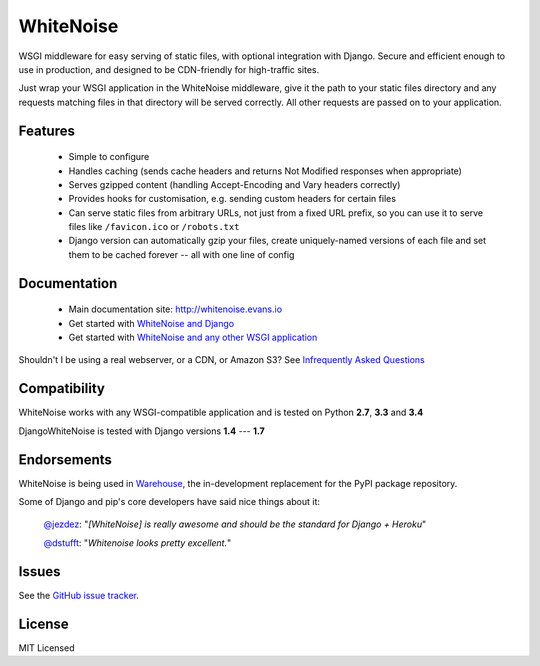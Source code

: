 WhiteNoise
==========

.. image:: https://travis-ci.org/evansd/whitenoise.png
   :target:  https://travis-ci.org/evansd/whitenoise
   :alt: Build Status

.. image:: https://badge.fury.io/py/whitenoise.png
    :target: https://pypi.python.org/pypi/whitenoise
    :alt: Latest PyPI version

WSGI middleware for easy serving of static files, with optional integration with Django.
Secure and efficient enough to use in production, and designed to be CDN-friendly for
high-traffic sites.

Just wrap your WSGI application in the WhiteNoise middleware, give it the path to your
static files directory and any requests matching files in that directory will be served
correctly. All other requests are passed on to your application.

Features
--------

 * Simple to configure
 * Handles caching (sends cache headers and returns Not Modified responses when appropriate)
 * Serves gzipped content (handling Accept-Encoding and Vary headers correctly)
 * Provides hooks for customisation, e.g. sending custom headers for certain files
 * Can serve static files from arbitrary URLs, not just from a fixed URL prefix, so
   you can use it to serve files like ``/favicon.ico`` or ``/robots.txt``
 * Django version can automatically gzip your files, create uniquely-named versions of each
   file and set them to be cached forever -- all with one line of config

Documentation
-------------

 * Main documentation site: `<http://whitenoise.evans.io>`_
 * Get started with `WhiteNoise and Django <http://whitenoise.evans.io/en/latest/django.html>`_
 * Get started with `WhiteNoise and any other WSGI application <http://whitenoise.evans.io/en/latest/base.html>`_

Shouldn't I be using a real webserver, or a CDN, or Amazon S3?
See `Infrequently Asked Questions <http://whitenoise.evans.io/en/latest/ifaqs.html>`_


Compatibility
-------------

WhiteNoise works with any WSGI-compatible application and is tested on Python **2.7**, **3.3** and **3.4**

DjangoWhiteNoise is tested with Django versions **1.4** --- **1.7**


Endorsements
------------

WhiteNoise is being used in `Warehouse <https://github.com/pypa/warehouse>`_, the in-development
replacement for the PyPI package repository.

Some of Django and pip's core developers have said nice things about it:

   `@jezdez <https://twitter.com/jezdez/status/440901769821179904>`_: "*[WhiteNoise]
   is really awesome and should be the standard for Django + Heroku*"

   `@dstufft <https://twitter.com/dstufft/status/440948000782032897>`_: "*Whitenoise
   looks pretty excellent.*"


Issues
------

See the `GitHub issue tracker <https://github.com/evansd/whitenoise/issues>`_.


License
-------

MIT Licensed

